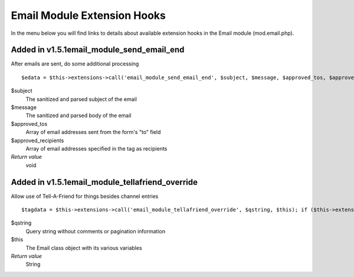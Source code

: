 Email Module Extension Hooks
============================

In the menu below you will find links to details about available
extension hooks in the Email module (mod.email.php).


Added in v1.5.1email\_module\_send\_email\_end
~~~~~~~~~~~~~~~~~~~~~~~~~~~~~~~~~~~~~~~~~~~~~~

After emails are sent, do some additional processing

::

	$edata = $this->extensions->call('email_module_send_email_end', $subject, $message, $approved_tos, $approved_recipients); if ($this->extensions->end_script === TRUE) return;

$subject
    The sanitized and parsed subject of the email
$message
    The sanitized and parsed body of the email
$approved\_tos
    Array of email addresses sent from the form's "to" field
$approved\_recipients
    Array of email addresses specified in the tag as recipients
*Return value*
    void

Added in v1.5.1email\_module\_tellafriend\_override
~~~~~~~~~~~~~~~~~~~~~~~~~~~~~~~~~~~~~~~~~~~~~~~~~~~

Allow use of Tell-A-Friend for things besides channel entries

::

	$tagdata = $this->extensions->call('email_module_tellafriend_override', $qstring, $this); if ($this->extensions->end_script === TRUE) return $tagdata;

$qstring
    Query string without comments or pagination information
$this
    The Email class object with its various variables
*Return value*
    String


